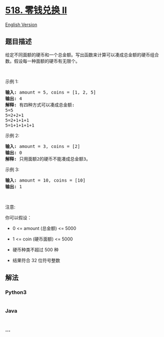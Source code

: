 * [[https://leetcode-cn.com/problems/coin-change-2][518. 零钱兑换 II]]
  :PROPERTIES:
  :CUSTOM_ID: 零钱兑换-ii
  :END:
[[./solution/0500-0599/0518.Coin Change 2/README_EN.org][English
Version]]

** 题目描述
   :PROPERTIES:
   :CUSTOM_ID: 题目描述
   :END:

#+begin_html
  <!-- 这里写题目描述 -->
#+end_html

#+begin_html
  <p>
#+end_html

给定不同面额的硬币和一个总金额。写出函数来计算可以凑成总金额的硬币组合数。假设每一种面额的硬币有无限个。 

#+begin_html
  </p>
#+end_html

#+begin_html
  <p>
#+end_html

 

#+begin_html
  </p>
#+end_html

#+begin_html
  <ul>
#+end_html

#+begin_html
  </ul>
#+end_html

#+begin_html
  <p>
#+end_html

示例 1:

#+begin_html
  </p>
#+end_html

#+begin_html
  <pre><strong>输入:</strong> amount = 5, coins = [1, 2, 5]
  <strong>输出:</strong> 4
  <strong>解释:</strong> 有四种方式可以凑成总金额:
  5=5
  5=2+2+1
  5=2+1+1+1
  5=1+1+1+1+1
  </pre>
#+end_html

#+begin_html
  <p>
#+end_html

示例 2:

#+begin_html
  </p>
#+end_html

#+begin_html
  <pre><strong>输入:</strong> amount = 3, coins = [2]
  <strong>输出:</strong> 0
  <strong>解释:</strong> 只用面额2的硬币不能凑成总金额3。
  </pre>
#+end_html

#+begin_html
  <p>
#+end_html

示例 3:

#+begin_html
  </p>
#+end_html

#+begin_html
  <pre><strong>输入:</strong> amount = 10, coins = [10] 
  <strong>输出:</strong> 1
  </pre>
#+end_html

#+begin_html
  <p>
#+end_html

 

#+begin_html
  </p>
#+end_html

#+begin_html
  <p>
#+end_html

注意:

#+begin_html
  </p>
#+end_html

#+begin_html
  <p>
#+end_html

你可以假设：

#+begin_html
  </p>
#+end_html

#+begin_html
  <ul>
#+end_html

#+begin_html
  <li>
#+end_html

0 <= amount (总金额) <= 5000

#+begin_html
  </li>
#+end_html

#+begin_html
  <li>
#+end_html

1 <= coin (硬币面额) <= 5000

#+begin_html
  </li>
#+end_html

#+begin_html
  <li>
#+end_html

硬币种类不超过 500 种

#+begin_html
  </li>
#+end_html

#+begin_html
  <li>
#+end_html

结果符合 32 位符号整数

#+begin_html
  </li>
#+end_html

#+begin_html
  </ul>
#+end_html

** 解法
   :PROPERTIES:
   :CUSTOM_ID: 解法
   :END:

#+begin_html
  <!-- 这里可写通用的实现逻辑 -->
#+end_html

#+begin_html
  <!-- tabs:start -->
#+end_html

*** *Python3*
    :PROPERTIES:
    :CUSTOM_ID: python3
    :END:

#+begin_html
  <!-- 这里可写当前语言的特殊实现逻辑 -->
#+end_html

#+begin_src python
#+end_src

*** *Java*
    :PROPERTIES:
    :CUSTOM_ID: java
    :END:

#+begin_html
  <!-- 这里可写当前语言的特殊实现逻辑 -->
#+end_html

#+begin_src java
#+end_src

*** *...*
    :PROPERTIES:
    :CUSTOM_ID: section
    :END:
#+begin_example
#+end_example

#+begin_html
  <!-- tabs:end -->
#+end_html
